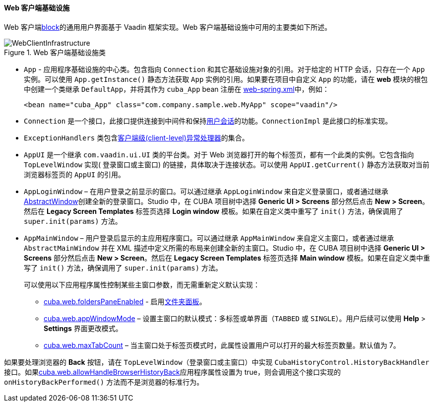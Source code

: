 :sourcesdir: ../../../../source

[[gui_web]]
==== Web 客户端基础设施

Web 客户端<<app_tiers,block>>的通用用户界面基于 Vaadin 框架实现。Web 客户端基础设施中可用的主要类如下所述。

.Web 客户端基础设施类
image::WebClientInfrastructure.svg[align="center"]

* `App` - 应用程序基础设施的中心类。包含指向 `Connection` 和其它基础设施对象的引用。对于给定的 HTTP 会话，只存在一个 `App` 实例。可以使用 `App.getInstance()` 静态方法获取 `App` 实例的引用。如果要在项目中自定义 `App` 的功能，请在 *web* 模块的根包中创建一个类继承 `DefaultApp`，并将其作为 `cuba_App` bean 注册在 <<spring.xml, web-spring.xml>>中，例如：
+
[source, xml]
----
<bean name="cuba_App" class="com.company.sample.web.MyApp" scope="vaadin"/>
----

* `Connection` 是一个接口，此接口提供连接到中间件和保持<<userSession,用户会话>>的功能。`ConnectionImpl` 是此接口的标准实现。

* `ExceptionHandlers` 类包含<<exceptionHandlers,客户端级(client-level)异常处理器>>的集合。

* `AppUI` 是一个继承 `com.vaadin.ui.UI` 类的平台类。对于 Web 浏览器打开的每个标签页，都有一个此类的实例。它包含指向 `TopLevelWindow` 实现( 登录窗口或主窗口) 的链接，具体取决于连接状态。可以使用 `AppUI.getCurrent()` 静态方法获取对当前浏览器标签页的 `AppUI` 的引用。

* `AppLoginWindow` – 在用户登录之前显示的窗口。可以通过继承 `AppLoginWindow` 来自定义登录窗口，或者通过继承<<abstractWindow,AbstractWindow>>创建全新的登录窗口。Studio 中，在 CUBA 项目树中选择 *Generic UI > Screens* 部分然后点击 *New > Screen*。然后在 *Legacy Screen Templates* 标签页选择 *Login window* 模板。如果在自定义类中重写了 `init()` 方法，确保调用了 `super.init(params)` 方法。

* `AppMainWindow` – 用户登录后显示的主应用程序窗口。可以通过继承 `AppMainWindow` 来自定义主窗口，或者通过继承 `AbstractMainWindow` 并在 XML 描述中定义所需的布局来创建全新的主窗口。Studio 中，在 CUBA 项目树中选择 *Generic UI > Screens* 部分然后点击 *New > Screen*。然后在 *Legacy Screen Templates* 标签页选择 *Main window* 模板。如果在自定义类中重写了 `init()` 方法，确保调用了 `super.init(params)` 方法。
+
可以使用以下应用程序属性控制某些主窗口参数，而无需重新定义默认实现：
+
--
** <<cuba.web.foldersPaneEnabled,cuba.web.foldersPaneEnabled>> - 启用<<folders_pane,文件夹面板>>。

** <<cuba.web.appWindowMode,cuba.web.appWindowMode>> – 设置主窗口的默认模式：多标签或单界面（`TABBED` 或 `SINGLE`）。用户后续可以使用 *Help* > *Settings* 界面更改模式。

** <<cuba.web.maxTabCount,cuba.web.maxTabCount>> – 当主窗口处于标签页模式时，此属性设置用户可以打开的最大标签页数量。默认值为 7。
--

如果要处理浏览器的 *Back* 按钮，请在 `TopLevelWindow`（登录窗口或主窗口）中实现 `CubaHistoryControl.HistoryBackHandler` 接口。如果<<cuba.web.allowHandleBrowserHistoryBack,cuba.web.allowHandleBrowserHistoryBack>>应用程序属性设置为 true，则会调用这个接口实现的 `onHistoryBackPerformed()` 方法而不是浏览器的标准行为。
